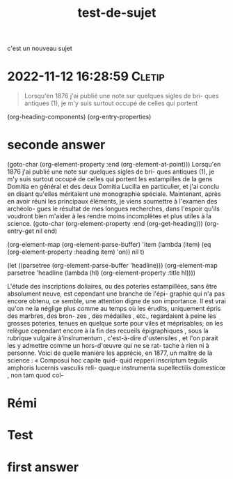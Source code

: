:PROPERTIES:
:ID:       20221112143828019342
:END:
#+title: test-de-sujet
c'est un nouveau sujet


* 2022-11-12 16:28:59 :Cletip:

#+begin_quote
Lorsqu'en 1876 j'ai publié une note sur quelques sigles de bri- 
ques antiques (1), je m'y suis surtout occupé de celles qui portent 

#+end_quote


(org-heading-components)
(org-entry-properties)

* seconde answer

(goto-char (org-element-property :end (org-element-at-point)))
Lorsqu'en 1876 j'ai publié une note sur quelques sigles de bri- 
ques antiques (1), je m'y suis surtout occupé de celles qui portent 
les estampilles de la gens Domitia en général et des deux Domitia 
Lucilla en particulier, et j'ai conclu en disant qu'elles méritaient 
une monographie spéciale. Maintenant, après en avoir réuni les 
principaux éléments, je viens soumettre à l'examen des archéolo- 
gues le résultat de mes longues recherches, dans l'espoir qu'ils 
voudront bien m'aider à les rendre moins incomplètes et plus 
utiles à la science. 
(goto-char (org-element-property :end (org-get-heading)))
(org-entry-get nil end)

(org-element-map (org-element-parse-buffer) 'item
  (lambda (item) (eq (org-element-property :heading item) 'on))
  nil t)

  (let ((parsetree (org-element-parse-buffer 'headline))) 
  (org-element-map parsetree 'headline 
                   (lambda (hl) (org-element-property :title hl)))) 

L'étude des inscriptions doliaires, ou des poteries estampillées, 
sans être absolument neuve, est cependant une branche de l'épi- 
graphie qui n'a pas encore obtenu, ce semble, une attention digne 
de son importance. Il est vrai qu'on ne la néglige plus comme 
au temps où les érudits, uniquement épris des marbres, des bron- 
zes , des médailles , etc., regardaient à peine les grosses poteries, 
tenues en quelque sorte pour viles et méprisables; on les relègue 
cependant encore à la fin des recueils épigraphiques , sous la 
rubrique vulgaire à'inslrumentum , c'est-à-dire d'ustensiles , et 
l'on parait les y admettre comme un hors-d'œuvre qui ne se rat- 
tache à rien ni à personne. Voici de quelle manière les apprécie, 
en 1877, un maître de la science : « Composui hoc capite quid- 
quid repperi inscriptum tegulis amphoris lucernis vasculis reli- 
quaque instrumenta supellectilis domesticœ , non tam quod col-

* Rémi

* Test

* first answer
